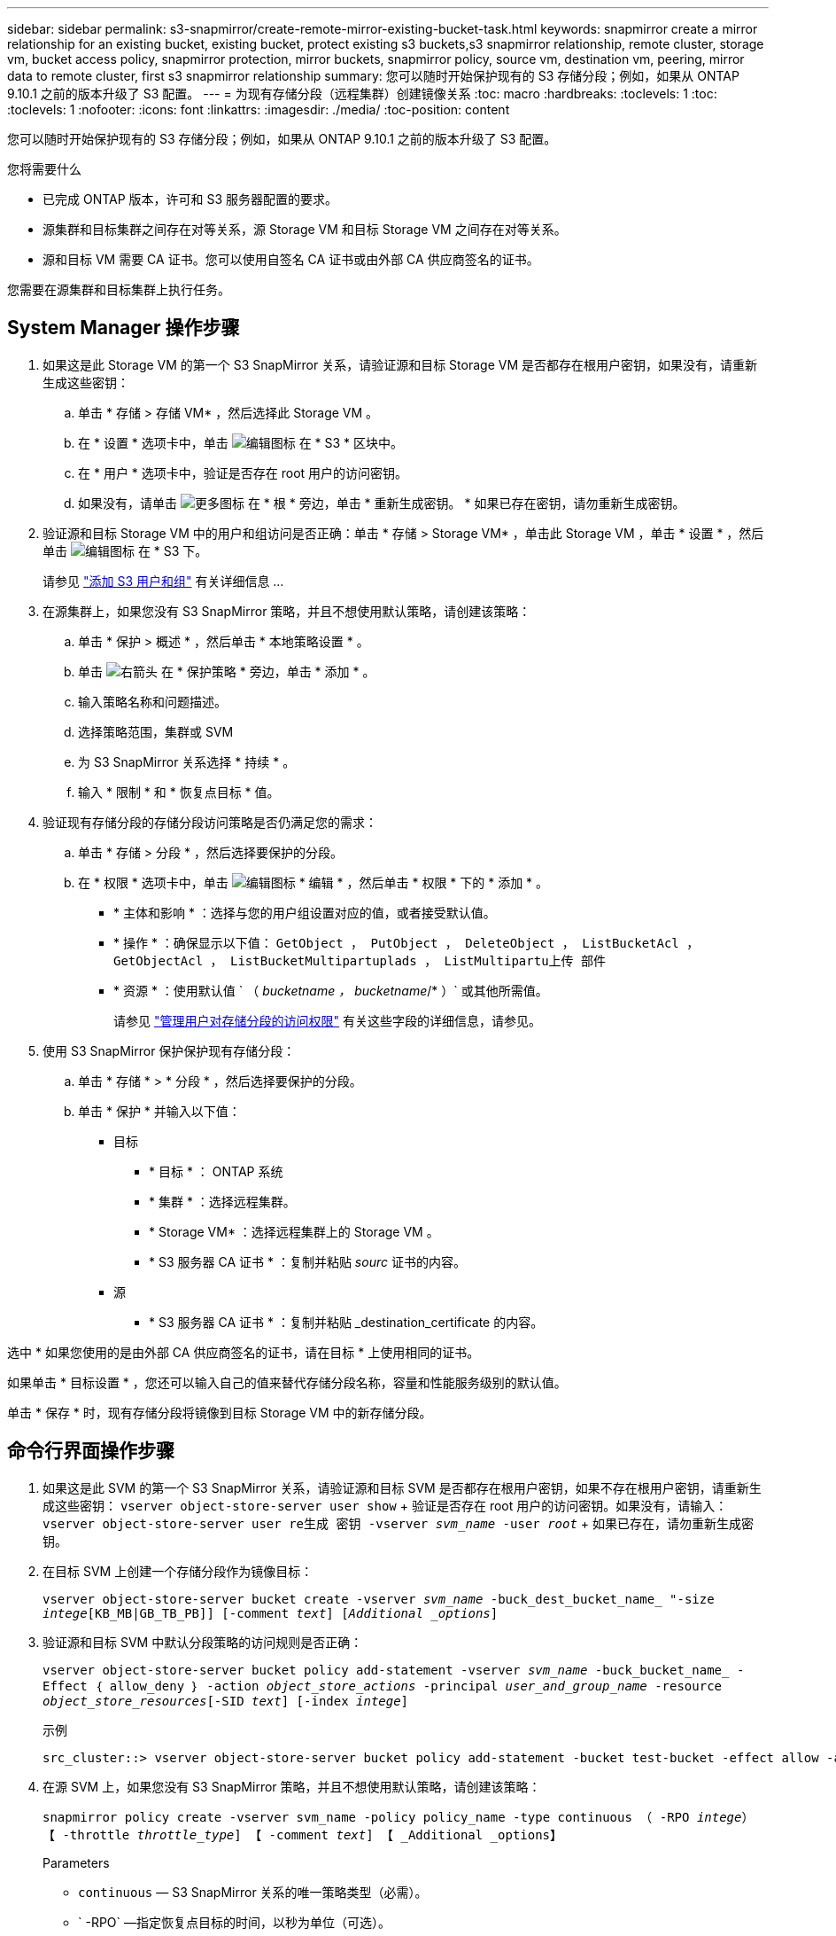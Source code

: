 ---
sidebar: sidebar 
permalink: s3-snapmirror/create-remote-mirror-existing-bucket-task.html 
keywords: snapmirror create a mirror relationship for an existing bucket, existing bucket, protect existing s3 buckets,s3 snapmirror relationship, remote cluster,  storage vm, bucket access policy, snapmirror protection, mirror buckets, snapmirror policy, source vm, destination vm, peering, mirror data to remote cluster, first s3 snapmirror relationship 
summary: 您可以随时开始保护现有的 S3 存储分段；例如，如果从 ONTAP 9.10.1 之前的版本升级了 S3 配置。 
---
= 为现有存储分段（远程集群）创建镜像关系
:toc: macro
:hardbreaks:
:toclevels: 1
:toc: 
:toclevels: 1
:nofooter: 
:icons: font
:linkattrs: 
:imagesdir: ./media/
:toc-position: content


[role="lead"]
您可以随时开始保护现有的 S3 存储分段；例如，如果从 ONTAP 9.10.1 之前的版本升级了 S3 配置。

.您将需要什么
* 已完成 ONTAP 版本，许可和 S3 服务器配置的要求。
* 源集群和目标集群之间存在对等关系，源 Storage VM 和目标 Storage VM 之间存在对等关系。
* 源和目标 VM 需要 CA 证书。您可以使用自签名 CA 证书或由外部 CA 供应商签名的证书。


您需要在源集群和目标集群上执行任务。



== System Manager 操作步骤

. 如果这是此 Storage VM 的第一个 S3 SnapMirror 关系，请验证源和目标 Storage VM 是否都存在根用户密钥，如果没有，请重新生成这些密钥：
+
.. 单击 * 存储 > 存储 VM* ，然后选择此 Storage VM 。
.. 在 * 设置 * 选项卡中，单击 image:icon_pencil.gif["编辑图标"] 在 * S3 * 区块中。
.. 在 * 用户 * 选项卡中，验证是否存在 root 用户的访问密钥。
.. 如果没有，请单击 image:icon_kabob.gif["更多图标"] 在 * 根 * 旁边，单击 * 重新生成密钥。 * 如果已存在密钥，请勿重新生成密钥。


. 验证源和目标 Storage VM 中的用户和组访问是否正确：单击 * 存储 > Storage VM* ，单击此 Storage VM ，单击 * 设置 * ，然后单击 image:icon_pencil.gif["编辑图标"] 在 * S3 下。
+
请参见 link:../task_object_provision_add_s3_users_groups.html["添加 S3 用户和组"] 有关详细信息 ...

. 在源集群上，如果您没有 S3 SnapMirror 策略，并且不想使用默认策略，请创建该策略：
+
.. 单击 * 保护 > 概述 * ，然后单击 * 本地策略设置 * 。
.. 单击 image:../media/icon_arrow.gif["右箭头"] 在 * 保护策略 * 旁边，单击 * 添加 * 。
.. 输入策略名称和问题描述。
.. 选择策略范围，集群或 SVM
.. 为 S3 SnapMirror 关系选择 * 持续 * 。
.. 输入 * 限制 * 和 * 恢复点目标 * 值。


. 验证现有存储分段的存储分段访问策略是否仍满足您的需求：
+
.. 单击 * 存储 > 分段 * ，然后选择要保护的分段。
.. 在 * 权限 * 选项卡中，单击 image:icon_pencil.gif["编辑图标"] * 编辑 * ，然后单击 * 权限 * 下的 * 添加 * 。
+
*** * 主体和影响 * ：选择与您的用户组设置对应的值，或者接受默认值。
*** * 操作 * ：确保显示以下值： `GetObject ， PutObject ， DeleteObject ， ListBucketAcl ， GetObjectAcl ， ListBucketMultipartuplads ， ListMultipartu上传 部件`
*** * 资源 * ：使用默认值 ` （ _bucketname ， bucketname_/* ）` 或其他所需值。
+
请参见 link:../task_object_provision_manage_bucket_access.html["管理用户对存储分段的访问权限"] 有关这些字段的详细信息，请参见。





. 使用 S3 SnapMirror 保护保护现有存储分段：
+
.. 单击 * 存储 * > * 分段 * ，然后选择要保护的分段。
.. 单击 * 保护 * 并输入以下值：
+
*** 目标
+
**** * 目标 * ： ONTAP 系统
**** * 集群 * ：选择远程集群。
**** * Storage VM* ：选择远程集群上的 Storage VM 。
**** * S3 服务器 CA 证书 * ：复制并粘贴 _sourc_ 证书的内容。


*** 源
+
**** * S3 服务器 CA 证书 * ：复制并粘贴 _destination_certificate 的内容。








选中 * 如果您使用的是由外部 CA 供应商签名的证书，请在目标 * 上使用相同的证书。

如果单击 * 目标设置 * ，您还可以输入自己的值来替代存储分段名称，容量和性能服务级别的默认值。

单击 * 保存 * 时，现有存储分段将镜像到目标 Storage VM 中的新存储分段。



== 命令行界面操作步骤

. 如果这是此 SVM 的第一个 S3 SnapMirror 关系，请验证源和目标 SVM 是否都存在根用户密钥，如果不存在根用户密钥，请重新生成这些密钥： `vserver object-store-server user show` + 验证是否存在 root 用户的访问密钥。如果没有，请输入： `vserver object-store-server user re生成 密钥 -vserver _svm_name_ -user _root_` + 如果已存在，请勿重新生成密钥。
. 在目标 SVM 上创建一个存储分段作为镜像目标：
+
`vserver object-store-server bucket create -vserver _svm_name_ -buck_dest_bucket_name_ "-size _intege_[KB_MB|GB_TB_PB]] [-comment _text_] [_Additional _options_]`

. 验证源和目标 SVM 中默认分段策略的访问规则是否正确：
+
`vserver object-store-server bucket policy add-statement -vserver _svm_name_ -buck_bucket_name_ -Effect ｛ allow_deny ｝ -action _object_store_actions_ -principal _user_and_group_name_ -resource _object_store_resources_[-SID _text_] [-index _intege_]`

+
.示例
[listing]
----
src_cluster::> vserver object-store-server bucket policy add-statement -bucket test-bucket -effect allow -action GetObject,PutObject,DeleteObject,ListBucket,GetBucketAcl,GetObjectAcl,ListBucketMultipartUploads,ListMultipartUploadParts -principal - -resource test-bucket, test-bucket /*
----
. 在源 SVM 上，如果您没有 S3 SnapMirror 策略，并且不想使用默认策略，请创建该策略：
+
`snapmirror policy create -vserver svm_name -policy policy_name -type continuous （ -RPO _intege_） 【 -throttle _throttle_type_] 【 -comment _text_] 【 _Additional _options】`

+
Parameters

+
** `continuous` — S3 SnapMirror 关系的唯一策略类型（必需）。
** ` -RPO` —指定恢复点目标的时间，以秒为单位（可选）。
** ` -throttle` —指定吞吐量 / 带宽的上限，以 KB/ 秒为单位（可选）。
+
.示例
[listing]
----
src_cluster::> snapmirror policy create -vserver vs0 -type continuous -rpo 0 -policy test-policy
----


. 在源集群和目标集群的管理 SVM 上安装 CA 证书：
+
.. 在源集群上，安装对 _destination_S3 服务器证书签名的 CA 证书： `security certificate install -type server-ca -vserver _src_admin_svm_ -ct-name _dest_server_certificate_`
.. 在目标集群上，安装对 _source_S3 服务器证书签名的 CA 证书： `security certificate install -type server-ca -vserver _dest_admin_svm_ -cert-name _src_server_certificate_` + 如果您使用的是由外部 CA 供应商签名的证书，请在源和目标管理 SVM 上安装相同的证书。
+
有关详细信息，请参见 `security certificate install` 手册页。



. 在源 SVM 上，创建 S3 SnapMirror 关系：
+
`snapmirror create -source-path _src_svm_name_ ： /buce/_bucket_name_ -destination-path dest_peer_svm_name ： /bucket/_bucket_name_ ， ... ｝ 【 -policy policy_name】`

+
您可以使用创建的策略或接受默认值。

+
.示例
[listing]
----
src_cluster::> snapmirror create -source-path vs0:/bucket/test-bucket -destination-path vs1:/bucket/test-bucket-mirror -policy test-policy
----
. 验证镜像是否处于活动状态： `snapmirror show -policy-type continuous -fields status`

